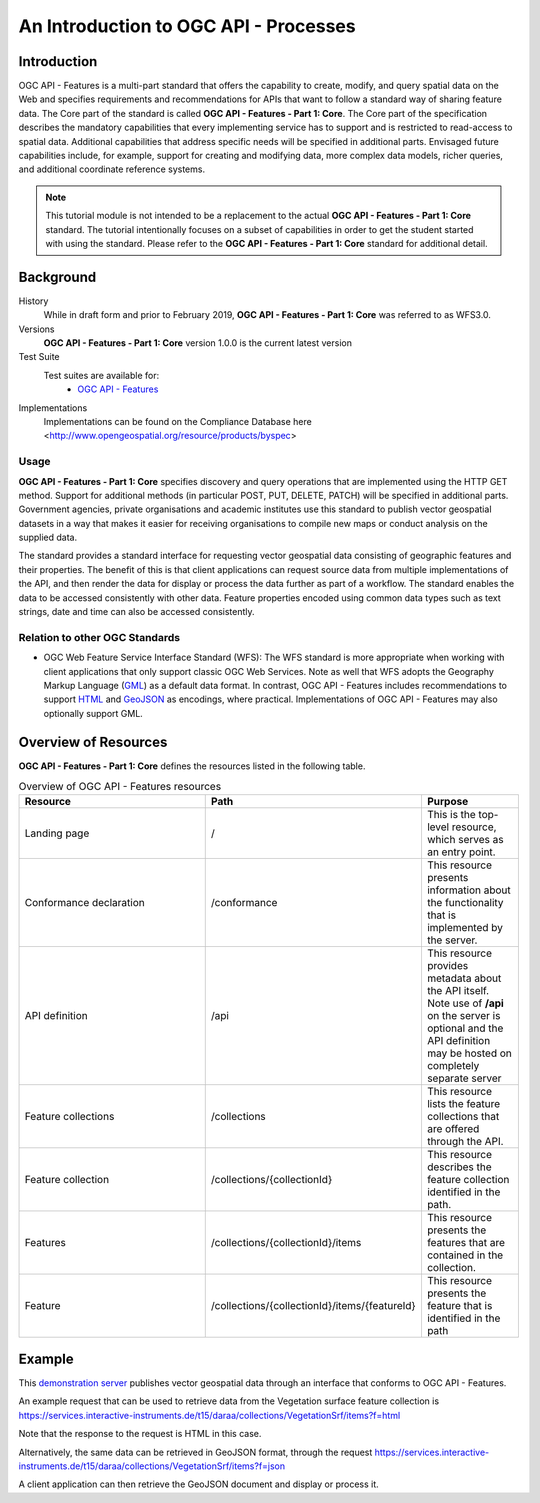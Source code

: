 An Introduction to OGC API - Processes
==================

Introduction
------------

OGC API - Features is a multi-part standard that offers the capability to create, modify, and query spatial data on the Web and specifies requirements and recommendations for APIs that want to follow a standard way of sharing feature data. The Core part of the standard is called **OGC API - Features - Part 1: Core**. The Core part of the specification describes the mandatory capabilities that every implementing service has to support and is restricted to read-access to spatial data. Additional capabilities that address specific needs will be specified in additional parts. Envisaged future capabilities include, for example, support for creating and modifying data, more complex data models, richer queries, and additional coordinate reference systems.


.. note::  This tutorial module is not intended to be a replacement to the actual **OGC API - Features - Part 1: Core** standard. The tutorial intentionally focuses on a subset of capabilities in order to get the student started with using the standard. Please refer to the **OGC API - Features - Part 1: Core** standard for additional detail.


Background
--------------------

History
    While in draft form and prior to February 2019, **OGC API - Features - Part 1: Core** was referred to as WFS3.0.
Versions
    **OGC API - Features - Part 1: Core** version 1.0.0 is the current latest version
Test Suite
  Test suites are available for:
      - `OGC API - Features <https://github.com/opengeospatial/ets-ogcapi-features10>`_
Implementations
    Implementations can be found on the Compliance Database here <http://www.opengeospatial.org/resource/products/byspec>

Usage
^^^^^^

**OGC API - Features - Part 1: Core** specifies discovery and query operations that are implemented using the HTTP GET method. Support for additional methods (in particular POST, PUT, DELETE, PATCH) will be specified in additional parts. Government agencies, private organisations and academic institutes use this standard to publish vector geospatial datasets in a way that makes it easier for receiving organisations to compile new maps or conduct analysis on the supplied data.

The standard provides a standard interface for requesting vector geospatial data consisting of geographic features and their properties. The benefit of this is that client applications can request source data from multiple implementations of the API, and then render the data for display or process the data further as part of a workflow. The standard enables the data to be accessed consistently with other data. Feature properties encoded using common data types such as text strings, date and time can also be accessed consistently.

Relation to other OGC Standards
^^^^^^^^^^^^^^^^^^^^^^^^^^^^^^^^^^^^
- OGC Web Feature Service Interface Standard (WFS): The WFS standard is more appropriate when working with client applications that only support classic OGC Web Services. Note as well that WFS adopts the Geography Markup Language (`GML <https://www.ogc.org/standards/gml>`_) as a default data format. In contrast, OGC API - Features includes recommendations to support `HTML <https://html.spec.whatwg.org>`_ and `GeoJSON <https://geojson.org>`_ as encodings, where practical. Implementations of OGC API - Features may also optionally support GML.


Overview of Resources
----------------------------

**OGC API - Features - Part 1: Core** defines the resources listed in the following table.


.. csv-table:: Overview of OGC API - Features resources
   :header: "Resource ", "Path", "Purpose"
   :widths: 20, 20, 10

   "Landing page", "/", "This is the top-level resource, which serves as an entry point."
   "Conformance declaration", "/conformance", "This resource presents information about the functionality that is implemented by the server."
   "API definition", "/api", "This resource provides metadata about the API itself. Note use of **/api** on the server is optional and the API definition may be hosted on completely separate server"
   "Feature collections", "/collections", "This resource lists the feature collections that are offered through the API."
   "Feature collection", "/collections/{collectionId}", "This resource describes the feature collection identified in the path."
   "Features", "/collections/{collectionId}/items", "This resource presents the features that are contained in the collection."
   "Feature", "/collections/{collectionId}/items/{featureId}", "This resource presents the feature that is identified in the path"



Example
-------

This `demonstration server <https://services.interactive-instruments.de/t15/daraa/>`_ publishes vector geospatial data through an interface that conforms to OGC API - Features.

An example request that can be used to retrieve data from the Vegetation surface feature collection is https://services.interactive-instruments.de/t15/daraa/collections/VegetationSrf/items?f=html

Note that the response to the request is HTML in this case.

Alternatively, the same data can be retrieved in GeoJSON format, through the request https://services.interactive-instruments.de/t15/daraa/collections/VegetationSrf/items?f=json

A client application can then retrieve the GeoJSON document and display or process it.
